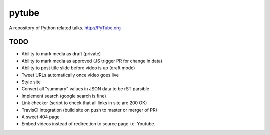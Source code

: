 pytube
######

|travis|

A repository of Python related talks. http://PyTube.org

.. |travis| image:: https://travis-ci.org/pytube/pytube.svg?branch=master
    :target: https://travis-ci.org/pytube/pytube

TODO
----

- Ability to mark media as draft (private)
- Ability to mark media as approved (JS trigger PR for change in data)
- Ability to post title slide before video is up (draft mode)
- Tweet URLs automatically once video goes live

- Style site
- Convert all "summary" values in JSON data to be rST parsible
- Implement search (google search is fine)
- Link checker (script to check that all links in site are 200 OK)
- TravisCI integration (build site on push to master or merger of PR)
- A sweet 404 page

- Embed videos instead of redirection to source page i.e. Youtube.

